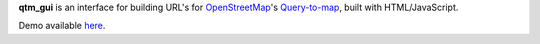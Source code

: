 **qtm_gui** is an interface for building URL\'s for
`OpenStreetMap <http://www.openstreetmap.org/>`_'s
`Query-to-map <http://wiki.openstreetmap.org/wiki/Query-to-map>`_,
built with HTML/JavaScript.

Demo available `here <http://utils.lukas-pirl.de/qtm_gui/>`_.

